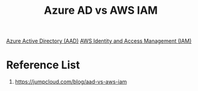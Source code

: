 :PROPERTIES:
:ID:       ea93443e-f344-4492-a1f1-62d86ae066df
:END:
#+title: Azure AD vs AWS IAM 

[[id:597d714a-0025-4ce6-8a12-6f61b18c4143][Azure Active Directory (AAD)]]
[[id:dccfa146-6975-45c8-84d9-0fb0d683b9d3][AWS Identity and Access Management (IAM)]]

* Reference List
1. https://jumpcloud.com/blog/aad-vs-aws-iam
